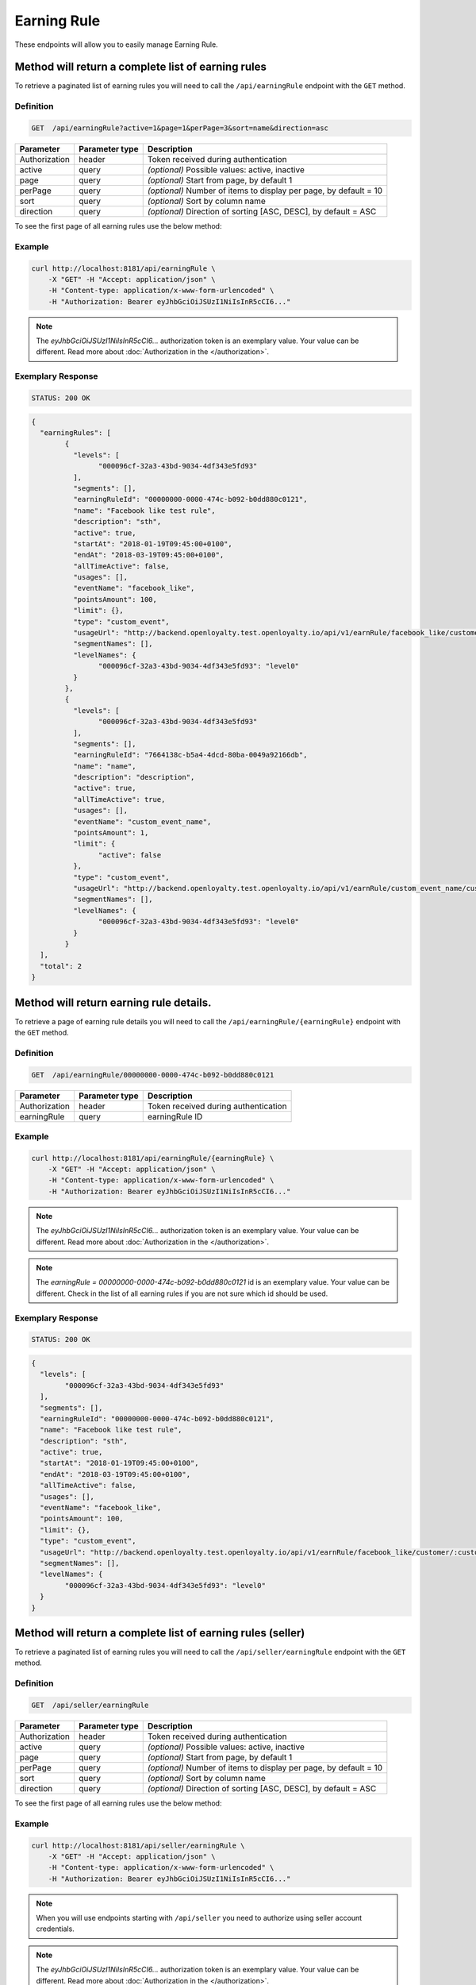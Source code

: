 Earning Rule
============

These endpoints will allow you to easily manage Earning Rule.

	
Method will return a complete list of earning rules
---------------------------------------------------

To retrieve a paginated list of earning rules you will need to call the ``/api/earningRule`` endpoint with the ``GET`` method.

Definition
^^^^^^^^^^

.. code-block:: text

    GET  /api/earningRule?active=1&page=1&perPage=3&sort=name&direction=asc

+-------------------------------------+----------------+---------------------------------------------------+
| Parameter                           | Parameter type | Description                                       |
+=====================================+================+===================================================+
| Authorization                       | header         | Token received during authentication              |
+-------------------------------------+----------------+---------------------------------------------------+
| active                              | query          | *(optional)* Possible values: active, inactive    |
+-------------------------------------+----------------+---------------------------------------------------+
| page                                | query          | *(optional)* Start from page, by default 1        |
+-------------------------------------+----------------+---------------------------------------------------+
| perPage                             | query          | *(optional)* Number of items to display per page, |
|                                     |                | by default = 10                                   |
+-------------------------------------+----------------+---------------------------------------------------+
| sort                                | query          | *(optional)* Sort by column name                  |
+-------------------------------------+----------------+---------------------------------------------------+
| direction                           | query          | *(optional)* Direction of sorting [ASC, DESC],    |
|                                     |                | by default = ASC                                  |
+-------------------------------------+----------------+---------------------------------------------------+

To see the first page of all earning rules use the below method:

Example
^^^^^^^

.. code-block:: bash

    curl http://localhost:8181/api/earningRule \
        -X "GET" -H "Accept: application/json" \
        -H "Content-type: application/x-www-form-urlencoded" \
        -H "Authorization: Bearer eyJhbGciOiJSUzI1NiIsInR5cCI6..."

.. note::

    The *eyJhbGciOiJSUzI1NiIsInR5cCI6...* authorization token is an exemplary value.
    Your value can be different. Read more about :doc:`Authorization in the </authorization>`.

Exemplary Response
^^^^^^^^^^^^^^^^^^

.. code-block:: text

    STATUS: 200 OK

.. code-block:: json

	{
	  "earningRules": [
		{
		  "levels": [
			"000096cf-32a3-43bd-9034-4df343e5fd93"
		  ],
		  "segments": [],
		  "earningRuleId": "00000000-0000-474c-b092-b0dd880c0121",
		  "name": "Facebook like test rule",
		  "description": "sth",
		  "active": true,
		  "startAt": "2018-01-19T09:45:00+0100",
		  "endAt": "2018-03-19T09:45:00+0100",
		  "allTimeActive": false,
		  "usages": [],
		  "eventName": "facebook_like",
		  "pointsAmount": 100,
		  "limit": {},
		  "type": "custom_event",
		  "usageUrl": "http://backend.openloyalty.test.openloyalty.io/api/v1/earnRule/facebook_like/customer/:customerId",
		  "segmentNames": [],
		  "levelNames": {
			"000096cf-32a3-43bd-9034-4df343e5fd93": "level0"
		  }
		},
		{
		  "levels": [
			"000096cf-32a3-43bd-9034-4df343e5fd93"
		  ],
		  "segments": [],
		  "earningRuleId": "7664138c-b5a4-4dcd-80ba-0049a92166db",
		  "name": "name",
		  "description": "description",
		  "active": true,
		  "allTimeActive": true,
		  "usages": [],
		  "eventName": "custom_event_name",
		  "pointsAmount": 1,
		  "limit": {
			"active": false
		  },
		  "type": "custom_event",
		  "usageUrl": "http://backend.openloyalty.test.openloyalty.io/api/v1/earnRule/custom_event_name/customer/:customerId",
		  "segmentNames": [],
		  "levelNames": {
			"000096cf-32a3-43bd-9034-4df343e5fd93": "level0"
		  }
		}
	  ],
	  "total": 2
	}


Method will return earning rule details.
----------------------------------------

To retrieve a page of earning rule details you will need to call the ``/api/earningRule/{earningRule}`` endpoint with the ``GET`` method.

Definition
^^^^^^^^^^

.. code-block:: text

    GET  /api/earningRule/00000000-0000-474c-b092-b0dd880c0121

+-------------------------------------+----------------+---------------------------------------------------+
| Parameter                           | Parameter type | Description                                       |
+=====================================+================+===================================================+
| Authorization                       | header         | Token received during authentication              |
+-------------------------------------+----------------+---------------------------------------------------+
| earningRule                         | query          | earningRule ID                                    |
+-------------------------------------+----------------+---------------------------------------------------+
Example
^^^^^^^

.. code-block:: bash

    curl http://localhost:8181/api/earningRule/{earningRule} \
        -X "GET" -H "Accept: application/json" \
        -H "Content-type: application/x-www-form-urlencoded" \
        -H "Authorization: Bearer eyJhbGciOiJSUzI1NiIsInR5cCI6..."

.. note::

    The *eyJhbGciOiJSUzI1NiIsInR5cCI6...* authorization token is an exemplary value.
    Your value can be different. Read more about :doc:`Authorization in the </authorization>`.
	
.. note::

    The *earningRule = 00000000-0000-474c-b092-b0dd880c0121* id is an exemplary value. Your value can be different.
    Check in the list of all earning rules if you are not sure which id should be used.

Exemplary Response
^^^^^^^^^^^^^^^^^^

.. code-block:: text

    STATUS: 200 OK

.. code-block:: json

	{
	  "levels": [
		"000096cf-32a3-43bd-9034-4df343e5fd93"
	  ],
	  "segments": [],
	  "earningRuleId": "00000000-0000-474c-b092-b0dd880c0121",
	  "name": "Facebook like test rule",
	  "description": "sth",
	  "active": true,
	  "startAt": "2018-01-19T09:45:00+0100",
	  "endAt": "2018-03-19T09:45:00+0100",
	  "allTimeActive": false,
	  "usages": [],
	  "eventName": "facebook_like",
	  "pointsAmount": 100,
	  "limit": {},
	  "type": "custom_event",
	  "usageUrl": "http://backend.openloyalty.test.openloyalty.io/api/v1/earnRule/facebook_like/customer/:customerId",
	  "segmentNames": [],
	  "levelNames": {
		"000096cf-32a3-43bd-9034-4df343e5fd93": "level0"
	  }
	}
	
	
	
		
Method will return a complete list of earning rules (seller)
------------------------------------------------------------

To retrieve a paginated list of earning rules you will need to call the ``/api/seller/earningRule`` endpoint with the ``GET`` method.

Definition
^^^^^^^^^^

.. code-block:: text

    GET  /api/seller/earningRule

+-------------------------------------+----------------+---------------------------------------------------+
| Parameter                           | Parameter type | Description                                       |
+=====================================+================+===================================================+
| Authorization                       | header         | Token received during authentication              |
+-------------------------------------+----------------+---------------------------------------------------+
| active                              | query          | *(optional)* Possible values: active, inactive    |
+-------------------------------------+----------------+---------------------------------------------------+
| page                                | query          | *(optional)* Start from page, by default 1        |
+-------------------------------------+----------------+---------------------------------------------------+
| perPage                             | query          | *(optional)* Number of items to display per page, |
|                                     |                | by default = 10                                   |
+-------------------------------------+----------------+---------------------------------------------------+
| sort                                | query          | *(optional)* Sort by column name                  |
+-------------------------------------+----------------+---------------------------------------------------+
| direction                           | query          | *(optional)* Direction of sorting [ASC, DESC],    |
|                                     |                | by default = ASC                                  |
+-------------------------------------+----------------+---------------------------------------------------+

To see the first page of all earning rules use the below method:

Example
^^^^^^^

.. code-block:: bash

    curl http://localhost:8181/api/seller/earningRule \
        -X "GET" -H "Accept: application/json" \
        -H "Content-type: application/x-www-form-urlencoded" \
        -H "Authorization: Bearer eyJhbGciOiJSUzI1NiIsInR5cCI6..."

.. note::

    When you will use endpoints starting with ``/api/seller`` you need to authorize using seller account credentials.
	
.. note::

    The *eyJhbGciOiJSUzI1NiIsInR5cCI6...* authorization token is an exemplary value.
    Your value can be different. Read more about :doc:`Authorization in the </authorization>`.

Exemplary Response
^^^^^^^^^^^^^^^^^^

.. code-block:: text

    STATUS: 200 OK

.. code-block:: json	

	{
	  "earningRules": [
		{
		  "levels": [
			"000096cf-32a3-43bd-9034-4df343e5fd93"
		  ],
		  "segments": [],
		  "earningRuleId": "00000000-0000-474c-b092-b0dd880c0121",
		  "name": "Facebook like test rule",
		  "description": "sth",
		  "active": true,
		  "startAt": "2018-01-19T09:45:00+0100",
		  "endAt": "2018-03-19T09:45:00+0100",
		  "allTimeActive": false,
		  "usages": [],
		  "eventName": "facebook_like",
		  "pointsAmount": 100,
		  "limit": {},
		  "type": "custom_event",
		  "usageUrl": "http://backend.openloyalty.test.openloyalty.io/api/v1/earnRule/facebook_like/customer/:customerId",
		  "segmentNames": [],
		  "levelNames": {
			"000096cf-32a3-43bd-9034-4df343e5fd93": "level0"
		  }
		},
		{
		  "levels": [
			"000096cf-32a3-43bd-9034-4df343e5fd93"
		  ],
		  "segments": [],
		  "earningRuleId": "00000000-0000-474c-b092-b0dd880c07e3",
		  "name": "test",
		  "description": "sth",
		  "active": false,
		  "startAt": "2018-01-19T09:45:00+0100",
		  "endAt": "2018-03-19T09:45:00+0100",
		  "allTimeActive": false,
		  "usages": [],
		  "eventName": "test event",
		  "pointsAmount": 100,
		  "type": "event",
		  "segmentNames": [],
		  "levelNames": {
			"000096cf-32a3-43bd-9034-4df343e5fd93": "level0"
		  }
		}
	  ],
	  "total": 2
	  
Method will return earning rule details (seller)
------------------------------------------------

To retrieve a page of earning rule details you will need to call the ``/api/seller/earningRule/{earningRule}`` endpoint with the ``GET`` method.

Definition
^^^^^^^^^^

.. code-block:: text

    GET  /api/seller/earningRule/00000000-0000-474c-b092-b0dd880c0725

+-------------------------------------+----------------+---------------------------------------------------+
| Parameter                           | Parameter type | Description                                       |
+=====================================+================+===================================================+
| Authorization                       | header         | Token received during authentication              |
+-------------------------------------+----------------+---------------------------------------------------+
| earningRule                         | query          | earningRule ID                                    |
+-------------------------------------+----------------+---------------------------------------------------+
Example
^^^^^^^

.. code-block:: bash

    curl http://localhost:8181/api/earningRule/{earningRule} \
        -X "GET" -H "Accept: application/json" \
        -H "Content-type: application/x-www-form-urlencoded" \
        -H "Authorization: Bearer eyJhbGciOiJSUzI1NiIsInR5cCI6..."

.. note::

    The *eyJhbGciOiJSUzI1NiIsInR5cCI6...* authorization token is an exemplary value.
    Your value can be different. Read more about :doc:`Authorization in the </authorization>`.
	
.. note::

    The *earningRule = 00000000-0000-474c-b092-b0dd880c0725* id is an exemplary value. Your value can be different.
    Check in the list of all earning rules if you are not sure which id should be used.

Exemplary Response
^^^^^^^^^^^^^^^^^^

.. code-block:: text

    STATUS: 200 OK

.. code-block:: json

	{
	  "levels": [
		"000096cf-32a3-43bd-9034-4df343e5fd93"
	  ],
	  "segments": [],
	  "earningRuleId": "00000000-0000-474c-b092-b0dd880c0725",
	  "name": "Newsletter subscription test rule",
	  "description": "sth",
	  "active": false,
	  "startAt": "2018-01-19T09:45:00+0100",
	  "endAt": "2018-03-19T09:45:00+0100",
	  "allTimeActive": false,
	  "usages": [],
	  "eventName": "oloy.customer.newsletter_subscription",
	  "pointsAmount": 85,
	  "type": "event",
	  "segmentNames": [],
	  "levelNames": {
		"000096cf-32a3-43bd-9034-4df343e5fd93": "level0"
	  }
	}


Create a new earning rule.
--------------------------

To create a new earning rule you will need to call the ``/api/earningRule`` endpoint with the ``POST`` method.

Definition
^^^^^^^^^^

.. code-block:: text

    POST /api/earningRule

+------------------------------------------------+----------------+----------------------------------------------------------------------------+
| Parameter                                      | Parameter type |  Description                                                               |
+================================================+================+============================================================================+
| Authorization                                  | header         | Token received during authentication                                       |
+------------------------------------------------+----------------+----------------------------------------------------------------------------+
| earningRule[type]                              | request        |  The type of earning points. Possible types: Custom event rule, Customer   |
|                                                |                |	 Referral, Event Rule, General spending rule, Multiple earned points,      |
|                                                |                |  Product Purchase                                                          |
+------------------------------------------------+----------------+----------------------------------------------------------------------------+
| earningRule[rewardType]                        | request        |  Who will be rewarded. Possible types:                                     |
|                                                |                |  referred,referrer, both                                                   |
+------------------------------------------------+----------------+----------------------------------------------------------------------------+
| earningRule[name]                              | request        |  earningRule name.                                                         |
+------------------------------------------------+----------------+----------------------------------------------------------------------------+
| earningRule[description]                       | request        |  A short description.                                                      |
+------------------------------------------------+----------------+----------------------------------------------------------------------------+
|earningRule[endAt]                              | request        | earningRule visible to YYYY-MM-DD HH:mm, e.g.: ``2019-10-05 10:59``.       |
|                                                |                |  *(required only if ``allTimeActive=0``)*                                  |
+------------------------------------------------+----------------+----------------------------------------------------------------------------+
| earningRule[startAt]                           | request        |  earningRule visible from YYYY-MM-DD HH:mm, e.g.: ``2017-10-05 10:59``.    |
|                                                |                |  *(required only if ``allTimeActive=0``)*                                  |
+------------------------------------------------+----------------+----------------------------------------------------------------------------+
| earningRule[active]                            | request        |  Set 1 if active, otherwise 0                                              |
+------------------------------------------------+----------------+----------------------------------------------------------------------------+
| earningRule[pointsAmount]                      | request        |  How many points customer can earn                                         |
+------------------------------------------------+----------------+----------------------------------------------------------------------------+
| earningRule[target]                            | request        |  Set ``level`` to choose target from defined levels.                       |
|                                                |                |  Set ``segment`` to choose target from defined segments                    |
+------------------------------------------------+----------------+----------------------------------------------------------------------------+
| earningRule[levels]                            | request        |  Array of level IDs. *(required only if ``target=level``)*                 |
+------------------------------------------------+----------------+----------------------------------------------------------------------------+
| earningRule[segments]                          | request        |  Array of segment IDs. *(required only if ``target=segment``)*             |
+------------------------------------------------+----------------+----------------------------------------------------------------------------+
| earningRule[limit][active]                     | request        |  Set 1 if usage limit active, otherwise 0                                  |
+------------------------------------------------+----------------+----------------------------------------------------------------------------+
| earningRule[limit][period]                     | request        |  Period usage limit. *(required only if ``[limit][active]=1``)*            |
+------------------------------------------------+----------------+----------------------------------------------------------------------------+
| earningRule[limit][limit]                      | request        |  Usage limit. *(required only if ``[limit][active]=1``)*                   |
+------------------------------------------------+----------------+----------------------------------------------------------------------------+
| earningRule[eventName]                         | request        |  Custom Event name                                                         |
+------------------------------------------------+----------------+----------------------------------------------------------------------------+
| earningRule[allTimeActive]                     | request        |  Set 1 if always visible, otherwise 0                                      |
+------------------------------------------------+----------------+----------------------------------------------------------------------------+
| earningRule[excludeDeliveryCost]               | request        |  Points will not be calculated for delivery cost. Set 1 to active,         |
|                                                |                |  otherwise 0                                                               |
+------------------------------------------------+----------------+----------------------------------------------------------------------------+
| earningRule[excludedSKUs]                      | request        |  Excluding products with the given SKU                                     |
+------------------------------------------------+----------------+----------------------------------------------------------------------------+
| earningRule[minOrderValue]                     | request        |  Points will not be calculated for whole purchase if its value will be     |
|                                                |                |  below value.                                                              |
+------------------------------------------------+----------------+----------------------------------------------------------------------------+
| earningRule[excludedLabels]                    | request        |  Points will not be calculated for the purchase of products with defined   |
|                                                |                |  labels.                                                                   |
+------------------------------------------------+----------------+----------------------------------------------------------------------------+
| earningRule[multiplier]                        | request        |  Points gained for purchase product will be multiplied by this factor.     |
+------------------------------------------------+----------------+----------------------------------------------------------------------------+
| earningRule[skuIds][0]                         | request        |  Refers to products with the given SKU                                     |
+------------------------------------------------+----------------+----------------------------------------------------------------------------+	

Example
^^^^^^^

.. code-block:: bash

    curl http://localhost:8181/api/earningRule/00000000-0000-474c-b092-b0dd880c0121 \
        -X "POST" \
        -H "Accept: application/json" \
        -H "Content-type: application/x-www-form-urlencoded" \
        -H "Authorization: Bearer eyJhbGciOiJSUzI1NiIsInR5cCI6..." \
		-d "earningRule[active]=1" \
		-d "earningRule[type]=event" \
		-d "earningRule[description]=test" \
		-d "earningRule[endAt]=2018-03-19+09:45" \
		-d "earningRule[eventName]=oloy.customer.logged_in" \
		-d "earningRule[levels][0]=000096cf-32a3-43bd-9034-4df343e5fd93" \
		-d "earningRule[name]=nowy+rule" \
		-d "earningRule[pointsAmount]=5" \
		-d "earningRule[segments]=[+]" \
		-d "earningRule[startAt]=2019-03-19+09:45" \
		-d "earningRule[target]=level" \
		-d "earningRule[limit][active]=1" \
		-d "earningRule[limit][period]=month" \
		-d "earningRule[limit][limit]=5" \
		-d "earningRule[rewardType]=both" \
		-d "earningRule[allTimeActive]=0" \
		-d "earningRule[excludeDeliveryCost]=true" \
		-d "earningRule[excludedSKUs]=123" \
		-d "earningRule[minOrderValue]=2" \
		-d "earningRule[excludedLabels]=1:1" \
		-d "earningRule[multiplier]=2" \
		-d "earningRule[skuIds][0]=SKU123"
			

.. note::

    The *eyJhbGciOiJSUzI1NiIsInR5cCI6...* authorization token is an exemplary value.
    Your value can be different. Read more about :doc:`Authorization in the </authorization>`.

.. note::

    The *000096cf-32a3-43bd-9034-4df343e5fd93* or *00000000-0000-474c-b092-b0dd880c0121* id are an exemplary values.
    Your value can be different. Check in the list of all levels if you are not sure which id should be used.


	
Edit existing earning rule.
---------------------------

To fully update an earning rule user you will need to call the ``/api/earningRule/{earningRule}`` endpoint with the ``PUT`` method.

Definition
^^^^^^^^^^

.. code-block:: text

    PUT  /api/earningRule/{earningRule}

+------------------------------------------------+----------------+----------------------------------------------------------------------------+
| Parameter                                      | Parameter type |  Description                                                               |
+================================================+================+============================================================================+
| Authorization                                  | header         | Token received during authentication                                       |
+------------------------------------------------+----------------+----------------------------------------------------------------------------+
| {earningRule}                                  | query          |  earningRule ID                                                            |
+------------------------------------------------+----------------+----------------------------------------------------------------------------+
| earningRule[type]                              | request        |  The type of earning points. Possible types: Custom event rule, Customer   |
|                                                |                |	 Referral, Event Rule, General spending rule, Multiple earned points,      |
|                                                |                |  Product Purchase                                                          |
+------------------------------------------------+----------------+----------------------------------------------------------------------------+
| earningRule[rewardType]                        | request        |  Who will be rewarded. Possible types:                                     |
|                                                |                |  referred,referrer, both                                                   |
+------------------------------------------------+----------------+----------------------------------------------------------------------------+
| earningRule[name]                              | request        |  Earning Rule name.                                                         |
+------------------------------------------------+----------------+----------------------------------------------------------------------------+
| earningRule[description]                       | request        |  A short description.                                                      |
+------------------------------------------------+----------------+----------------------------------------------------------------------------+
|earningRule[endAt]                              | request        | earningRule visible to YYYY-MM-DD HH:mm, e.g.: ``2019-10-05 10:59``.       |
|                                                |                |  *(required only if ``allTimeActive=0``)*                                  |
+------------------------------------------------+----------------+----------------------------------------------------------------------------+
| earningRule[startAt]                           | request        |  earningRule visible from YYYY-MM-DD HH:mm, e.g.: ``2017-10-05 10:59``.    |
|                                                |                |  *(required only if ``allTimeActive=0``)*                                  |
+------------------------------------------------+----------------+----------------------------------------------------------------------------+
| earningRule[active]                            | request        |  Set 1 if active, otherwise 0                                              |
+------------------------------------------------+----------------+----------------------------------------------------------------------------+
| earningRule[pointsAmount]                      | request        |  How many points customer can earn                                         |
+------------------------------------------------+----------------+----------------------------------------------------------------------------+
| earningRule[target]                            | request        |  Set ``level`` to choose target from defined levels.                       |
|                                                |                |  Set ``segment`` to choose target from defined segments                    |
+------------------------------------------------+----------------+----------------------------------------------------------------------------+
| earningRule[levels]                            | request        |  Array of level IDs. *(required only if ``target=level``)*                 |
+------------------------------------------------+----------------+----------------------------------------------------------------------------+
| earningRule[segments]                          | request        |  Array of segment IDs. *(required only if ``target=segment``)*             |
+------------------------------------------------+----------------+----------------------------------------------------------------------------+
| earningRule[limit][active]                     | request        |  Set 1 if usage limit active, otherwise 0                                  |
+------------------------------------------------+----------------+----------------------------------------------------------------------------+
| earningRule[limit][period]                     | request        |  Period usage limit. *(required only if ``[limit][active]=1``)*            |
+------------------------------------------------+----------------+----------------------------------------------------------------------------+
| earningRule[limit][limit]                      | request        |  Usage limit. *(required only if ``[limit][active]=1``)*                   |
+------------------------------------------------+----------------+----------------------------------------------------------------------------+
| earningRule[eventName]                         | request        |  Custom Event name                                                         |
+------------------------------------------------+----------------+----------------------------------------------------------------------------+
| earningRule[allTimeActive]                     | request        |  Set 1 if always visible, otherwise 0                                      |
+------------------------------------------------+----------------+----------------------------------------------------------------------------+
| earningRule[excludeDeliveryCost]               | request        |  Points will not be calculated for delivery cost. Set 1 to active,         |
|                                                |                |  otherwise 0                                                               |
+------------------------------------------------+----------------+----------------------------------------------------------------------------+
| earningRule[excludedSKUs]                      | request        |  Excluding products with the given SKU                                     |
+------------------------------------------------+----------------+----------------------------------------------------------------------------+
| earningRule[minOrderValue]                     | request        |  Points will not be calculated for whole purchase if its value will be     |
|                                                |                |  below value.                                                              |
+------------------------------------------------+----------------+----------------------------------------------------------------------------+
| earningRule[excludedLabels]                    | request        |  Points will not be calculated for the purchase of products with defined   |
|                                                |                |  labels.                                                                   |
+------------------------------------------------+----------------+----------------------------------------------------------------------------+
| earningRule[multiplier]                        | request        |  Points gained for purchase product will be multiplied by this factor.     |
+------------------------------------------------+----------------+----------------------------------------------------------------------------+
| earningRule[skuIds][0]                         | request        |  Refers to products with the given SKU                                     |
+------------------------------------------------+----------------+----------------------------------------------------------------------------+	


Example
^^^^^^^

 To fully update a earningRule with ``id = 00000000-0000-474c-b092-b0dd880c0121`` use the below method:

.. code-block:: bash

    curl http://localhost:8181/api/earningRule/00000000-0000-474c-b092-b0dd880c0121 \
        -X "PUT" \
        -H "Accept: application/json" \
        -H "Content-type: application/x-www-form-urlencoded" \
        -H "Authorization: Bearer eyJhbGciOiJSUzI1NiIsInR5cCI6..." \
		-d "earningRule[active]=1" \
		-d "earningRule[type]=event" \
		-d "earningRule[description]=something" \
		-d "earningRule[endAt]=2018-03-19+09:45" \
		-d "earningRule[eventName]=facebook_like" \
		-d "earningRule[levels][0]=000096cf-32a3-43bd-9034-4df343e5fd93" \
		-d "earningRule[name]=Facebook+like+test+rule" \
		-d "earningRule[pointsAmount]=9" \
		-d "earningRule[segments]=[+]" \
		-d "earningRule[startAt]=2019-03-19+09:45" \
		-d "earningRule[target]=level" \
		-d "earningRule[limit][active]=1" \
		-d "earningRule[limit][period]=month" \
		-d "earningRule[limit][limit]=5" \
		-d "earningRule[rewardType]=both" \
		-d "earningRule[allTimeActive]=0" \
		-d "earningRule[excludeDeliveryCost]=true" \
		-d "earningRule[excludedSKUs]=123" \
		-d "earningRule[minOrderValue]=2" \
		-d "earningRule[excludedLabels]=1:1" \
		-d "earningRule[multiplier]=2" \
		-d "earningRule[skuIds][0]=SKU123"
			

.. warning::

    Remember, you must update the whole data of the earningRule.

.. note::

    The *eyJhbGciOiJSUzI1NiIsInR5cCI6...* authorization token is an exemplary value.
    Your value can be different. Read more about :doc:`Authorization in the </authorization>`.

.. note::

    The *000096cf-32a3-43bd-9034-4df343e5fd93* or *00000000-0000-474c-b092-b0dd880c0121* id are an exemplary values.
    Your value can be different. Check in the list of all levels if you are not sure which id should be used.


Exemplary Response
^^^^^^^^^^^^^^^^^^

.. code-block:: text

    STATUS: 200 OK
	
.. code-block:: json

	{
	  "earningRuleId": "00000000-0000-474c-b092-b0dd880c0121"
	}

Change earning rule's status
----------------------------

To make earningRule active or inactive you will need to call the ``/api/earningRule/{earningRule}/activate`` endpoint with the ``POST`` method.

Definition
^^^^^^^^^^

.. code-block:: text

    POST  /api/earningRule/{earningRule}/activate
	
+---------------+----------------+--------------------------------------+
| Parameter     | Parameter type | Description                          |
+===============+================+======================================+
| Authorization | header         | Token received during authentication |
+---------------+----------------+--------------------------------------+
| earningRule   | query          | earningRule ID                       |
+---------------+----------------+--------------------------------------+
| active        | query          | Possible values: active, inactive    |
+---------------+----------------+--------------------------------------+


Example
^^^^^^^

To make earningRule active ``earningRule = 7d482776-318a-48dd-90cd-6b3f06a3f4e8`` use the below method:

.. code-block:: bash

    curl http://localhost:8181/api/earningRule/7d482776-318a-48dd-90cd-6b3f06a3f4e8/active \
        -X "POST" \
        -H "Accept: application/json" \
        -H "Authorization: Bearer eyJhbGciOiJSUzI1NiIsInR5cCI6..."

.. note::

    The *eyJhbGciOiJSUzI1NiIsInR5cCI6...* authorization token is an exemplary value.
    Your value can be different. Read more about :doc:`Authorization in the </authorization>`.

.. note::

    The *earningRule = 7d482776-318a-48dd-90cd-6b3f06a3f4e8* id is an exemplary value. Your value can be different.
    Check in the list of all earningRules if you are not sure which id should be used.

Exemplary Response
^^^^^^^^^^^^^^^^^^

.. code-block:: text

    STATUS: 204 No Content

.. code-block:: json
	
	active=1
	
	
	
This method allows to use a custom event earning rule.
-----------------------------------------------

To use a custom event earning rule for a specific customer you will need to call the ``/api/{version}/earnRule/{eventName}/customer/{customer}`` endpoint with the ``POST`` method.

Definition
^^^^^^^^^^

.. code-block:: text

    POST /api/{version}/earnRule/{eventName}/customer/{customer}

+-------------------------------------+----------------+---------------------------------------------------+
| Parameter                           | Parameter type | Description                                       |
+=====================================+================+===================================================+
| Authorization                       | header         | Token received during authentication              |
+-------------------------------------+----------------+---------------------------------------------------+
| customer                            | query          | Customer ID                                       |
+-------------------------------------+----------------+---------------------------------------------------+
| eventName                           | query          | Custom Event name                                 |
+-------------------------------------+----------------+---------------------------------------------------+	
| version                             | query          | api version, v1 required                          |
+-------------------------------------+----------------+---------------------------------------------------+	



Example
^^^^^^^

.. code-block:: bash

    curl http://localhost:8181/api/v1/earnRule/test/customer/57524216-c059-405a-b951-3ab5c49bae14 \
        -X "POST" \
        -H "Accept: application/json" \
        -H "Content-type: application/x-www-form-urlencoded" \
        -H "Authorization: Bearer eyJhbGciOiJSUzI1NiIsInR5cCI6..."


.. note::

    The *eyJhbGciOiJSUzI1NiIsInR5cCI6...* authorization token is an exemplary value.
    Your value can be different. Read more about :doc:`Authorization in the </authorization>`.

.. note::

    The *57524216-c059-405a-b951-3ab5c49bae14* id is an exemplary value. Your value can be different.
    Check in the list of all customers if you are not sure which id should be used.

Exemplary Response
^^^^^^^^^^^^^^^^^^

.. code-block:: text

    STATUS: 200 OK

.. code-block:: json

	{
	  "points": 1
	}